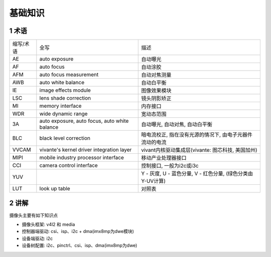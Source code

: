 基础知识
==========

1 术语
--------

============== =============================================== =========================================================
缩写/术语      全写                                            描述
AE             auto exposure                                   自动曝光
AF             auto focus                                      自动涂胶
AFM            auto focus measurement                          自动对焦测量
AWB            auto white balance                              自动白平衡
IE             image effects module                            图像效果模块
LSC            lens shade correction                           镜头阴影矫正
MI             memory interface                                内存接口
WDR            wide dynamic range                              宽动态范围
3A             auto exposure, auto focus, auto white balance   自动曝光, 自动对焦, 自动白平衡 
BLC            black level correction                          暗电流校正, 指在没有光源的情况下, 由电子元器件流动的电流
VVCAM          vivante's kernel driver integration layer       vivant内核驱动集成层(vivante: 图芯科技, 美国加州)
MIPI           mobile industry processor interface             移动产业处理器接口
CCI            camera control interface                        控制接口, 一般为i2c或i3c
YUV                                                            Y - 灰度, U - 蓝色分量, V - 红色分量, (绿色分类由Y-UV计算)
LUT            look up table                                   对照表
============== =============================================== =========================================================

2 讲解
---------

摄像头主要有如下知识点

- 摄像头框架: v4l2 和 media
- 控制器端驱动: csi、isp、i2c + dma(imx8mp为dwe模块) 
- 设备端驱动: i2c
- 设备树配置: i2c、pinctrl、csi、isp、dma(imx8mp为dwe)
